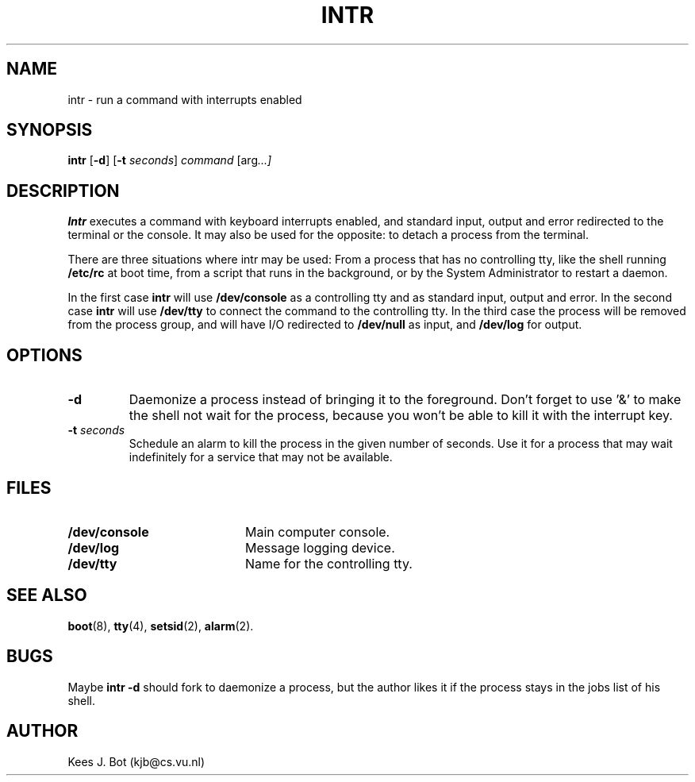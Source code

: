 .TH INTR 8
.SH NAME
intr \- run a command with interrupts enabled
.SH SYNOPSIS
.B intr
.RB [ \-d ]
.RB [ \-t
.IR seconds ]
.I command
.RI [arg "...]"
.SH DESCRIPTION
.B Intr
executes a command with keyboard interrupts enabled, and standard input,
output and error redirected to the terminal or the console.  It may also
be used for the opposite: to detach a process from the terminal.
.PP
There are three situations where intr may be used:  From a process that has
no controlling tty, like the shell running
.B /etc/rc
at boot time, from a script that runs in the background, or by the System
Administrator to restart a daemon.
.PP
In the first case
.B intr
will use
.B /dev/console
as a controlling tty and as standard input, output and error.  In the
second case
.B intr
will use
.B /dev/tty
to connect the command to the controlling tty.  In the third case the
process will be removed from the process group, and will have I/O redirected
to
.B /dev/null
as input, and
.B /dev/log
for output.
.SH OPTIONS
.TP
.B \-d
Daemonize a process instead of bringing it to the foreground.  Don't forget
to use '&' to make the shell not wait for the process, because you won't be
able to kill it with the interrupt key.
.TP
.BI \-t " seconds"
Schedule an alarm to kill the process in the given number of seconds.
Use it for a process that may wait indefinitely for a service that may
not be available.
.SH FILES
.TP 20
.B /dev/console
Main computer console.
.TP
.B /dev/log
Message logging device.
.TP
.B /dev/tty
Name for the controlling tty.
.SH "SEE ALSO"
.BR boot (8),
.BR tty (4),
.BR setsid (2),
.BR alarm (2).
.SH BUGS
Maybe
.B intr \-d
should fork to daemonize a process, but the author likes it if the process
stays in the jobs list of his shell.
.SH AUTHOR
Kees J. Bot (kjb@cs.vu.nl)
